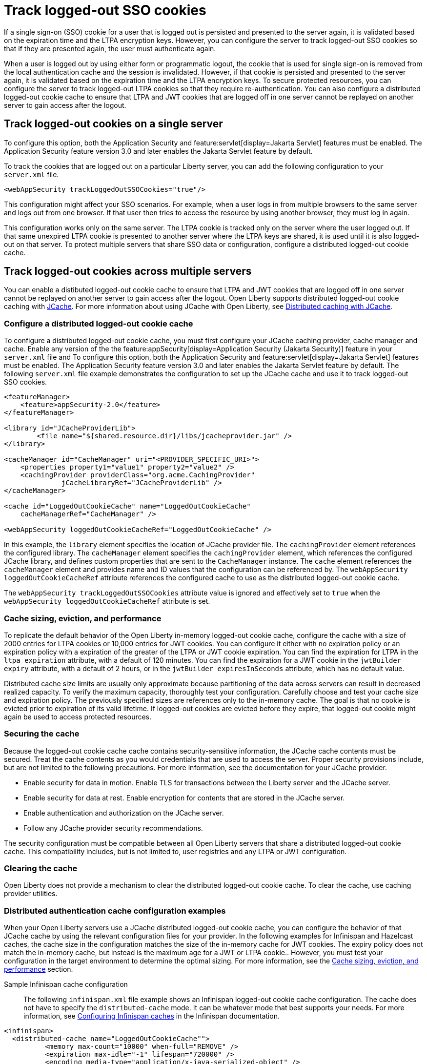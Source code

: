 // Copyright (c) 2022 IBM Corporation and others.
// Licensed under Creative Commons Attribution-NoDerivatives
// 4.0 International (CC BY-ND 4.0)
//   https://creativecommons.org/licenses/by-nd/4.0/
//
// Contributors:
//     IBM Corporation
//
:page-description: You can configure the server to track logged-out SSO cookies so that if they are presented again, the user must authenticate again.
:seo-title: Track logged-out SSO cookies
:seo-description: You can configure the server to track logged-out SSO cookies so that if they are presented again, the user must authenticate again.
:page-layout: general-reference
:page-type: general
= Track logged-out SSO cookies

If a single sign-on (SSO) cookie for a user that is logged out is persisted and presented to the server again, it is validated based on the expiration time and the LTPA encryption keys. However, you can configure the server to track logged-out SSO cookies so that if they are presented again, the user must authenticate again.

When a user is logged out by using either form or programmatic logout, the cookie that is used for single sign-on is removed from the local authentication cache and the session is invalidated. However, if that cookie is persisted and presented to the server again, it is validated based on the expiration time and the LTPA encryption keys. To secure protected resources, you can configure the server to track logged-out LTPA cookies so that they require re-authentication. You can also configure a distributed logged-out cookie cache to ensure that LTPA and JWT cookies that are logged off in one server cannot be replayed on another server to gain access after the logout.

== Track logged-out cookies on a single server

To configure this option, both the Application Security and feature:servlet[display=Jakarta Servlet] features must be enabled. The Application Security feature version 3.0 and later enables the Jakarta Servlet feature by default.

To track the cookies that are logged out on a particular Liberty server, you can add the following configuration to your `server.xml` file.

[source,xml]
----
<webAppSecurity trackLoggedOutSSOCookies="true"/>
----
This configuration might affect your SSO scenarios. For example, when a user logs in from multiple browsers to the same server and logs out from one browser. If that user then tries to access the resource by using another browser, they must log in again.

This configuration works only on the same server. The LTPA cookie is tracked only on the server where the user logged out. If that same unexpired LTPA cookie is presented to another server where the LTPA keys are shared, it is used until it is also logged-out on that server. To protect multiple servers that share SSO data or configuration, configure a distributed logged-out cookie cache.

== Track logged-out cookies across multiple servers

You can enable a distibuted logged-out cookie cache to ensure that LTPA and JWT cookies that are logged off in one server cannot be replayed on another server to gain access after the logout. Open Liberty supports distributed logged-out cookie caching with https://github.com/jsr107/jsr107spec[JCache]. For more information about using JCache with Open Liberty, see xref:distributed-caching-jcache.adoc[Distributed caching with JCache].

=== Configure a distributed logged-out cookie cache
To configure a distributed logged-out cookie cache, you must first configure your JCache caching provider, cache manager and cache. Enable any version of the  the feature:appSecurity[display=Application Security (Jakarta Security)] feature in your `server.xml` file and  To configure this option, both the Application Security and feature:servlet[display=Jakarta Servlet] features must be enabled. The Application Security feature version 3.0 and later enables the Jakarta Servlet feature by default. The following `server.xml` file example demonstrates the configuration to set up the JCache cache and use it to track logged-out SSO cookies.

[source,xml]
----
<featureManager>
    <feature>appSecurity-2.0</feature>
</featureManager>

<library id="JCacheProviderLib">
	<file name="${shared.resource.dir}/libs/jcacheprovider.jar" />
</library>

<cacheManager id="CacheManager" uri="<PROVIDER_SPECIFIC_URI>">
    <properties property1="value1" property2="value2" />
    <cachingProvider providerClass="org.acme.CachingProvider"
              jCacheLibraryRef="JCacheProviderLib" />
</cacheManager>

<cache id="LoggedOutCookieCache" name="LoggedOutCookieCache"
    cacheManagerRef="CacheManager" />

<webAppSecurity loggedOutCookieCacheRef="LoggedOutCookieCache" />
----

In this example, the `library` element specifies the location of JCache provider file. The `cachingProvider` element references the configured library. The `cacheManager` element specifies the `cachingProvider` element, which references the configured JCache library, and defines custom properties that are sent to the `CacheManager` instance. The `cache` element references the `cacheManager` element and provides name and ID values that the configuration can be referenced by. The `webAppSecurity loggedOutCookieCacheRef` attribute references the configured cache to use as the distributed logged-out cookie cache.

The `webAppSecurity trackLoggedOutSSOCookies` attribute value is ignored and effectively set to `true` when the `webAppSecurity loggedOutCookieCacheRef` attribute is set.

[#size]
=== Cache sizing, eviction, and performance

To replicate the default behavior of the Open Liberty in-memory logged-out cookie cache, configure the cache  with a size of 2000 entries for LTPA cookies or 10,000 entries for JWT cookies. You can configure it either with no expiration policy or an expiration policy with a expiration of the greater of the LTPA or JWT cookie expiration. You can find the expiration for LTPA  in the `ltpa expiration` attribute, with a default of 120 minutes. You can find the expiration for a JWT cookie in the  `jwtBuilder expiry` attribute, with a default of 2 hours, or in the `jwtBuilder expiresInSeconds` attribute, which has no default value.

Distributed cache size limits are usually only approximate because partitioning of the data across servers can result in decreased realized capacity. To verify the maximum capacity, thoroughly test your configuration.
Carefully choose and test your cache size and expiration policy. The previously specified sizes are references only to the in-memory cache. The goal is that no cookie is evicted prior to expiration of its valid lifetime. If logged-out cookies are evicted before they expire, that logged-out cookie might again be used to access protected resources.

=== Securing the cache
Because the logged-out cookie cache cache contains security-sensitive information, the JCache cache contents must be secured.  Treat the cache contents as you would credentials that are used to access the server. Proper security provisions include, but are not limited to the following precautions. For more information, see the documentation for your JCache provider.

- Enable security for data in motion. Enable TLS for transactions between the Liberty server and the JCache server.
- Enable security for data at rest. Enable encryption for contents that are stored in the JCache server.
- Enable authentication and authorization on the JCache server.
- Follow any JCache provider security recommendations.

The security configuration must be compatible between all Open Liberty servers that share a distributed logged-out cookie cache. This compatibility includes, but is not limited to, user registries and any LTPA or JWT configuration.


=== Clearing the cache
Open Liberty does not provide a mechanism to clear the distributed logged-out cookie cache. To clear the cache, use caching provider utilities.

=== Distributed authentication cache configuration examples
When your Open Liberty servers use a JCache distributed logged-out cookie cache, you can configure the behavior of that JCache cache by using the relevant configuration files for your provider. In the following examples for Infinispan and Hazelcast caches, the cache size in the configuration matches the size of the in-memory cache for JWT cookies. The expiry policy does not match the in-memory cache, but instead is the maximum age for a JWT or LTPA cookie.. However, you must test your configuration in the target environment to determine the optimal sizing. For more information, see the <<#size,Cache sizing, eviction, and performance>> section.

Sample Infinispan cache configuration::
The following `infinispan.xml` file example shows an Infinispan logged-out cookie cache configuration. The cache does not have to specify the  `distributed-cache` mode. It can be whatever mode that best supports your needs. For more information, see link:https://infinispan.org/docs/stable/titles/configuring/configuring.html[Configuring Infinispan caches] in the Infinispan documentation.

[source,xml]
----
<infinispan>
  <distributed-cache name="LoggedOutCookieCache"">
	  <memory max-count="10000" when-full="REMOVE" />
	  <expiration max-idle="-1" lifespan="720000" />
	  <encoding media-type="application/x-java-serialized-object" />
    ....
  </distributed-cache>
</infinispan>
----

Sample Hazelcast cache configuration::
The following `hazelcast.xml` file example shows a Hazelcast logged-out cookie cache cache configuration. For more information, see link:https://docs.hazelcast.com/imdg/latest/jcache/setup[JCache Setup and Configuration] in the Hazelcast documentation.

[source,xml]
----
<hazelcast>
  ...
  <cache name="LoggedOutCookieCache">
	  <key-type class-name="java.lang.Object" />
  	<value-type class-name="java.lang.Object" />

	  <eviction size="10000" max-size-policy="ENTRY_COUNT"
		  eviction-policy="LRU" />

	  <timed-expiry-policy-factory
	  	expiry-policy-type="CREATED"
	  	duration-amount="7200"
		  time-unit="SECONDS" />
	  </expiry-policy-factory>
    ...
  </cache>
  ...
</hazelcast>
----
